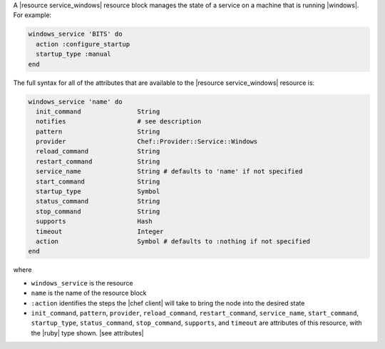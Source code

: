 .. The contents of this file are included in multiple topics.
.. This file should not be changed in a way that hinders its ability to appear in multiple documentation sets.


A |resource service_windows| resource block manages the state of a service on a machine that is running |windows|. For example:

.. code-block:: ruby

   windows_service 'BITS' do
     action :configure_startup
     startup_type :manual
   end

The full syntax for all of the attributes that are available to the |resource service_windows| resource is:

.. code-block:: ruby

   windows_service 'name' do
     init_command               String
     notifies                   # see description
     pattern                    String
     provider                   Chef::Provider::Service::Windows
     reload_command             String
     restart_command            String
     service_name               String # defaults to 'name' if not specified
     start_command              String
     startup_type               Symbol
     status_command             String
     stop_command               String
     supports                   Hash
     timeout                    Integer
     action                     Symbol # defaults to :nothing if not specified
   end

where 

* ``windows_service`` is the resource
* ``name`` is the name of the resource block
* ``:action`` identifies the steps the |chef client| will take to bring the node into the desired state
* ``init_command``, ``pattern``, ``provider``, ``reload_command``, ``restart_command``, ``service_name``, ``start_command``, ``startup_type``, ``status_command``, ``stop_command``, ``supports``, and ``timeout`` are attributes of this resource, with the |ruby| type shown. |see attributes|
